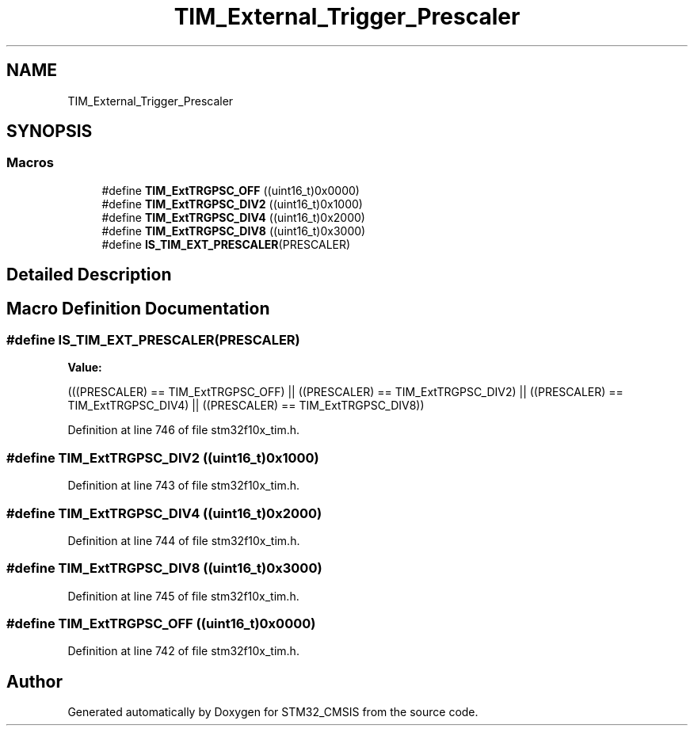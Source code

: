 .TH "TIM_External_Trigger_Prescaler" 3 "Sun Apr 16 2017" "STM32_CMSIS" \" -*- nroff -*-
.ad l
.nh
.SH NAME
TIM_External_Trigger_Prescaler
.SH SYNOPSIS
.br
.PP
.SS "Macros"

.in +1c
.ti -1c
.RI "#define \fBTIM_ExtTRGPSC_OFF\fP   ((uint16_t)0x0000)"
.br
.ti -1c
.RI "#define \fBTIM_ExtTRGPSC_DIV2\fP   ((uint16_t)0x1000)"
.br
.ti -1c
.RI "#define \fBTIM_ExtTRGPSC_DIV4\fP   ((uint16_t)0x2000)"
.br
.ti -1c
.RI "#define \fBTIM_ExtTRGPSC_DIV8\fP   ((uint16_t)0x3000)"
.br
.ti -1c
.RI "#define \fBIS_TIM_EXT_PRESCALER\fP(PRESCALER)"
.br
.in -1c
.SH "Detailed Description"
.PP 

.SH "Macro Definition Documentation"
.PP 
.SS "#define IS_TIM_EXT_PRESCALER(PRESCALER)"
\fBValue:\fP
.PP
.nf
(((PRESCALER) == TIM_ExtTRGPSC_OFF) || \
                                         ((PRESCALER) == TIM_ExtTRGPSC_DIV2) || \
                                         ((PRESCALER) == TIM_ExtTRGPSC_DIV4) || \
                                         ((PRESCALER) == TIM_ExtTRGPSC_DIV8))
.fi
.PP
Definition at line 746 of file stm32f10x_tim\&.h\&.
.SS "#define TIM_ExtTRGPSC_DIV2   ((uint16_t)0x1000)"

.PP
Definition at line 743 of file stm32f10x_tim\&.h\&.
.SS "#define TIM_ExtTRGPSC_DIV4   ((uint16_t)0x2000)"

.PP
Definition at line 744 of file stm32f10x_tim\&.h\&.
.SS "#define TIM_ExtTRGPSC_DIV8   ((uint16_t)0x3000)"

.PP
Definition at line 745 of file stm32f10x_tim\&.h\&.
.SS "#define TIM_ExtTRGPSC_OFF   ((uint16_t)0x0000)"

.PP
Definition at line 742 of file stm32f10x_tim\&.h\&.
.SH "Author"
.PP 
Generated automatically by Doxygen for STM32_CMSIS from the source code\&.
